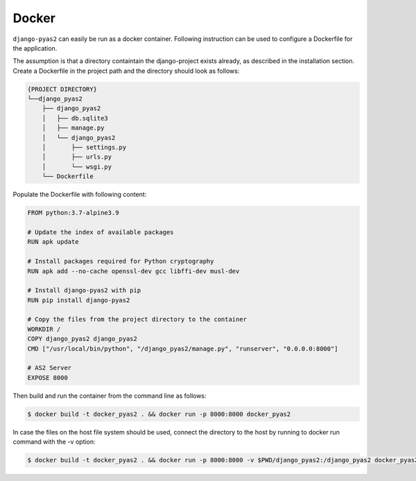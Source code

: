 Docker
======
``django-pyas2`` can easily be run as a docker container. Following instruction can be used to
configure a Dockerfile for the application.

The assumption is that a directory containtain the django-project exists already, as described in
the installation section. Create a Dockerfile in the project path and the directory should look as
follows:

.. code-block:: console

    {PROJECT DIRECTORY}
    └──django_pyas2
        ├── django_pyas2
        │   ├── db.sqlite3
        │   ├── manage.py
        │   └── django_pyas2
        │       ├── settings.py
        │       ├── urls.py
        │       └── wsgi.py
        └── Dockerfile


Populate the Dockerfile with following content:

.. code-block:: docker

    FROM python:3.7-alpine3.9

    # Update the index of available packages
    RUN apk update

    # Install packages required for Python cryptography
    RUN apk add --no-cache openssl-dev gcc libffi-dev musl-dev

    # Install django-pyas2 with pip
    RUN pip install django-pyas2

    # Copy the files from the project directory to the container
    WORKDIR /
    COPY django_pyas2 django_pyas2
    CMD ["/usr/local/bin/python", "/django_pyas2/manage.py", "runserver", "0.0.0.0:8000"]

    # AS2 Server
    EXPOSE 8000


Then build and run the container from the command line as follows:

.. code-block:: console

    $ docker build -t docker_pyas2 . && docker run -p 8000:8000 docker_pyas2


In case the files on the host file system should be used, connect the directory to the host by
running to docker run command with the -v option:

.. code-block:: console

    $ docker build -t docker_pyas2 . && docker run -p 8000:8000 -v $PWD/django_pyas2:/django_pyas2 docker_pyas2


